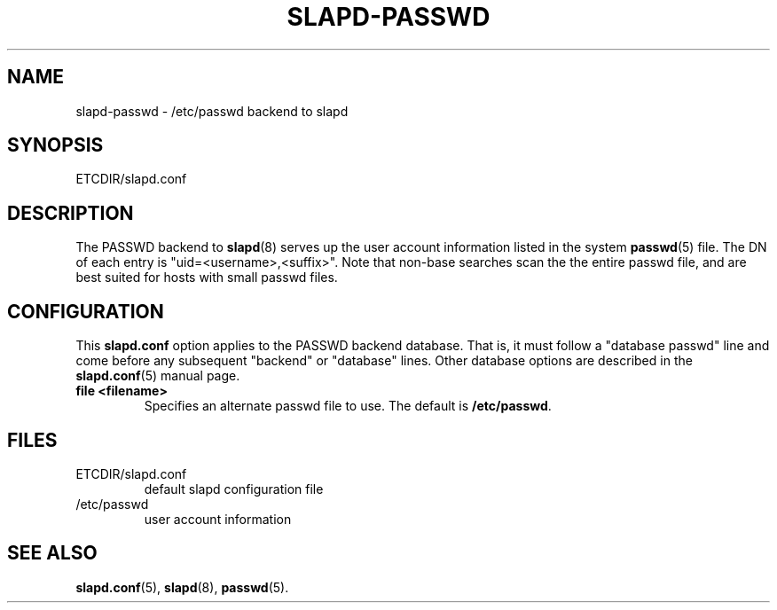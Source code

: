.TH SLAPD-PASSWD 5 "RELEASEDATE" "OpenLDAP LDVERSION"
.\" Copyright 1998-2003 The OpenLDAP Foundation All Rights Reserved.
.\" Copying restrictions apply.  See COPYRIGHT/LICENSE.
.\" $OpenLDAP$
.SH NAME
slapd-passwd \- /etc/passwd backend to slapd
.SH SYNOPSIS
ETCDIR/slapd.conf
.SH DESCRIPTION
The PASSWD backend to
.BR slapd (8)
serves up the user account information listed in the system
.BR passwd (5)
file.
The DN of each entry is "uid=<username>,<suffix>".
Note that non-base searches scan the the entire passwd file, and
are best suited for hosts with small passwd files.
.SH CONFIGURATION
This
.B slapd.conf
option applies to the PASSWD backend database.
That is, it must follow a "database passwd" line and come before any
subsequent "backend" or "database" lines.
Other database options are described in the
.BR slapd.conf (5)
manual page.
.TP
.B file <filename>
Specifies an alternate passwd file to use.
The default is
.BR /etc/passwd .
.SH FILES
.TP
ETCDIR/slapd.conf
default slapd configuration file
.TP
/etc/passwd
user account information
.SH SEE ALSO
.BR slapd.conf (5),
.BR slapd (8),
.BR passwd (5).
